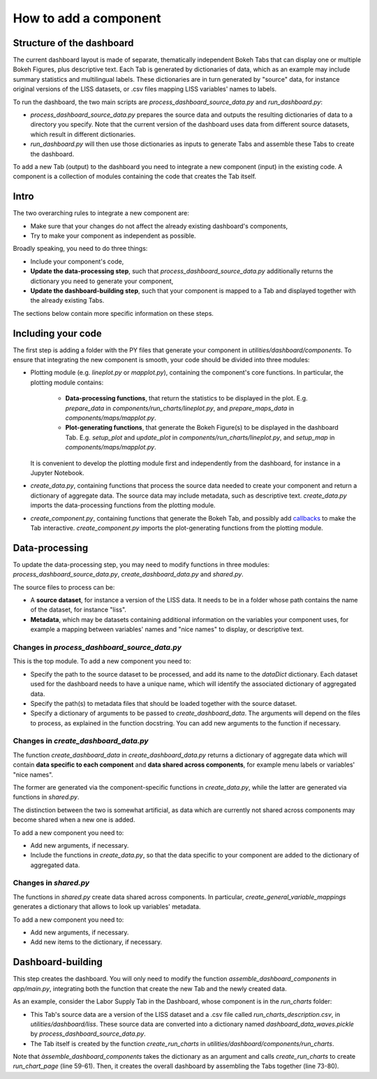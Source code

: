 How to add a component
======================

Structure of the dashboard
--------------------------

The current dashboard layout is made of separate, thematically independent Bokeh
Tabs that can display one or multiple Bokeh Figures, plus descriptive text.
Each Tab is generated by dictionaries of data, which as an example may include
summary statistics and multilingual labels. These dictionaries are in turn
generated by "source" data, for instance original versions of the LISS datasets,
or .csv files mapping LISS variables' names to labels.

To run the dashboard, the two main scripts are `process_dashboard_source_data.py`
and `run_dashboard.py`:

- `process_dashboard_source_data.py` prepares the source data and outputs the
  resulting dictionaries of data to a directory you specify. Note that the current
  version of the dashboard uses data from different source datasets, which result
  in different dictionaries.
- `run_dashboard.py` will then use those dictionaries as inputs to generate Tabs
  and assemble these Tabs to create the dashboard.

To add a new Tab (output) to the dashboard you need to integrate a new component
(input) in the existing code. A component  is a collection of modules containing
the code that creates the Tab itself.

Intro
-----

The two overarching rules to integrate a new component are:

- Make sure that your changes do not affect the already existing dashboard's
  components,
- Try to make your component as independent as possible.

Broadly speaking, you need to do three things:

- Include your component's code,
- **Update the data-processing step**, such that `process_dashboard_source_data.py`
  additionally returns the dictionary you need to generate your component,
- **Update the dashboard-building step**, such that your component is mapped to
  a Tab and displayed together with the already existing Tabs.

The sections below contain more specific information on these steps.

Including your code
-------------------

The first step is adding a folder with the PY files that generate your component
in `utilities/dashboard/components`. To ensure that integrating the new component
is smooth, your code should be divided into three modules:

- Plotting module (e.g. `lineplot.py` or `mapplot.py`), containing the component's
  core functions. In particular, the plotting module contains:

    - **Data-processing functions**, that return the statistics to be displayed
      in the plot. E.g. `prepare_data` in `components/run_charts/lineplot.py`,
      and `prepare_maps_data` in `components/maps/mapplot.py`.
    - **Plot-generating functions**, that generate the Bokeh Figure(s) to be
      displayed in the dashboard Tab. E.g. `setup_plot` and `update_plot` in
      `components/run_charts/lineplot.py`, and `setup_map` in
      `components/maps/mapplot.py`.

  It is convenient to develop the plotting module first and independently from
  the dashboard, for instance in a Jupyter Notebook.

- `create_data.py`, containing functions that process the source data needed to
  create your component and return a dictionary of aggregate data. The source
  data may include metadata, such as descriptive text.
  `create_data.py` imports the data-processing functions from the plotting module.

- `create_component.py`, containing functions that generate the Bokeh Tab, and
  possibly add `callbacks <https://tinyurl.com/29b3dlum>`_ to make the Tab interactive.
  `create_component.py` imports the plot-generating functions from the plotting
  module.

Data-processing
---------------

To update the data-processing step, you may need to modify functions in three
modules: `process_dashboard_source_data.py`, `create_dashboard_data.py` and
`shared.py`.

The source files to process can be:

- A **source dataset**, for instance a version of the LISS data. It needs to be
  in a folder whose path contains the name of the dataset, for instance "liss".
- **Metadata**, which may be  datasets containing additional information on the
  variables your component uses, for example a mapping between variables' names
  and "nice names" to display, or descriptive text.

Changes in `process_dashboard_source_data.py`
~~~~~~~~~~~~~~~~~~~~~~~~~~~~~~~~~~~~~~~~~~~~~

This is the top module. To add a new component you need to:

- Specify the path to the source dataset to be processed, and add its name to the
  `dataDict` dictionary. Each dataset used for the dashboard needs to have
  a unique name, which will identify the associated dictionary of aggregated data.
- Specify the path(s) to metadata files that should be loaded
  together with the source dataset.
- Specify a dictionary of arguments to be passed to `create_dashboard_data`.
  The arguments will depend on the files to process, as explained in the
  function docstring. You can add new arguments to the function if necessary.

Changes in `create_dashboard_data.py`
~~~~~~~~~~~~~~~~~~~~~~~~~~~~~~~~~~~~~

The function `create_dashboard_data` in `create_dashboard_data.py` returns a
dictionary of aggregate data which will contain **data specific to each component**
and **data shared across components**, for example menu labels or variables'
"nice names".

The former are generated via the component-specific functions in
`create_data.py`, while the latter are generated via functions in `shared.py`.

The distinction between the two is somewhat artificial, as data which are
currently not shared across components may become shared when a new one is added.

To add a new component you need to:

- Add new arguments, if necessary.
- Include the functions in `create_data.py`, so that the data specific
  to your component are added to the dictionary of aggregated data.

Changes in `shared.py`
~~~~~~~~~~~~~~~~~~~~~~

The functions in `shared.py` create data shared across components. In particular,
`create_general_variable_mappings` generates a dictionary that allows to look up
variables' metadata.

To add a new component you need to:

- Add new arguments, if necessary.
- Add new items to the dictionary, if necessary.

Dashboard-building
------------------
This step creates the dashboard. You will only need to modify the function
`assemble_dashboard_components` in `app/main.py`, integrating both the function
that create the new Tab and the newly created data.

As an example, consider the Labor Supply Tab in  the Dashboard, whose component
is in the `run_charts` folder:

- This Tab's source data are a version of the LISS dataset and a .csv file called
  `run_charts_description.csv`, in `utilities/dashboard/liss`.
  These source data are converted into a dictionary named `dashboard_data_waves.pickle`
  by `process_dashboard_source_data.py`.
- The Tab itself is created by the function `create_run_charts` in
  `utilities/dashboard/components/run_charts`.

Note that `àssemble_dashboard_components` takes the dictionary as an argument
and calls `create_run_charts` to create `run_chart_page` (line 59-61). Then, it
creates the overall dashboard by assembling the Tabs together (line 73-80).
